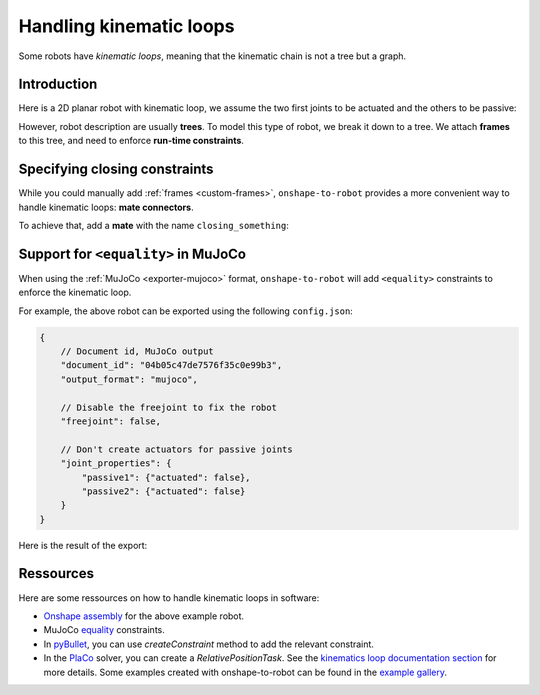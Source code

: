 .. _kinematic-loops:

Handling kinematic loops
========================

Some robots have *kinematic loops*, meaning that the kinematic chain is not a tree but a graph.

Introduction
-------

Here is a 2D planar robot with kinematic loop, we assume the two first joints to be actuated and the others to
be passive:

.. raw:: html

    <center>
    <video width="70%" controls>
    <source src="https://github.com/Rhoban/placo-examples/raw/master/kinematics/videos/planar_2dof_trajectory.mp4" type="video/mp4">
    </video>
    </center>
    <br/>


However, robot description are usually **trees**. To model this type of robot, we break it down to a tree. We attach **frames** to this tree, and need to enforce **run-time constraints**.

.. image:: _static/img/opened_chain.png    
    :width: 300px
    :align: center


Specifying closing constraints
---------------------

While you could manually add :ref:`frames <custom-frames>`, ``onshape-to-robot`` provides a more convenient way to handle kinematic loops: **mate connectors**.

To achieve that, add a **mate** with the name ``closing_something``:

.. image:: _static/img/loop.png    
    :align: center
    :class: padding


Support for ``<equality>`` in MuJoCo
---------------------

When using the :ref:`MuJoCo <exporter-mujoco>` format, ``onshape-to-robot`` will add ``<equality>`` constraints to enforce the kinematic loop.

For example, the above robot can be exported using the following ``config.json``:

.. code-block:: javascript

    {
        // Document id, MuJoCo output
        "document_id": "04b05c47de7576f35c0e99b3",
        "output_format": "mujoco",

        // Disable the freejoint to fix the robot
        "freejoint": false,

        // Don't create actuators for passive joints
        "joint_properties": {
            "passive1": {"actuated": false},
            "passive2": {"actuated": false}
        }
    }

Here is the result of the export:

.. raw:: html

    <center>
    <video width="70%" controls>
    <source src="https://github.com/Rhoban/onshape-to-robot-examples/raw/refs/heads/master/videos/planar_2dof_mujoco.mp4" type="video/mp4">
    </video>
    </center>
    <br/>


Ressources
----------

Here are some ressources on how to handle kinematic loops in software:

* `Onshape assembly <https://cad.onshape.com/documents/04b05c47de7576f35c0e99b3/w/68041f3f5c827a258b40039c/e/db543f501b01adf8144064e3?renderMode=0&uiState=665d8e3a6de6705d2f788204>`_ for the above example robot.
* MuJoCo `equality <https://mujoco.readthedocs.io/en/stable/computation/index.html#coequality>`_ constraints.
* In `pyBullet <https://pybullet.org/wordpress/>`_, you can use `createConstraint` method to add the relevant constraint.
* In the `PlaCo <https://placo.readthedocs.io/>`_ solver, you can create a `RelativePositionTask`. See the `kinematics loop documentation section <https://placo.readthedocs.io/en/latest/kinematics/loop_closures.html>`_ for  more details. Some examples created with onshape-to-robot can be found in the `example gallery <https://placo.readthedocs.io/en/latest/kinematics/examples_gallery.html>`_.
